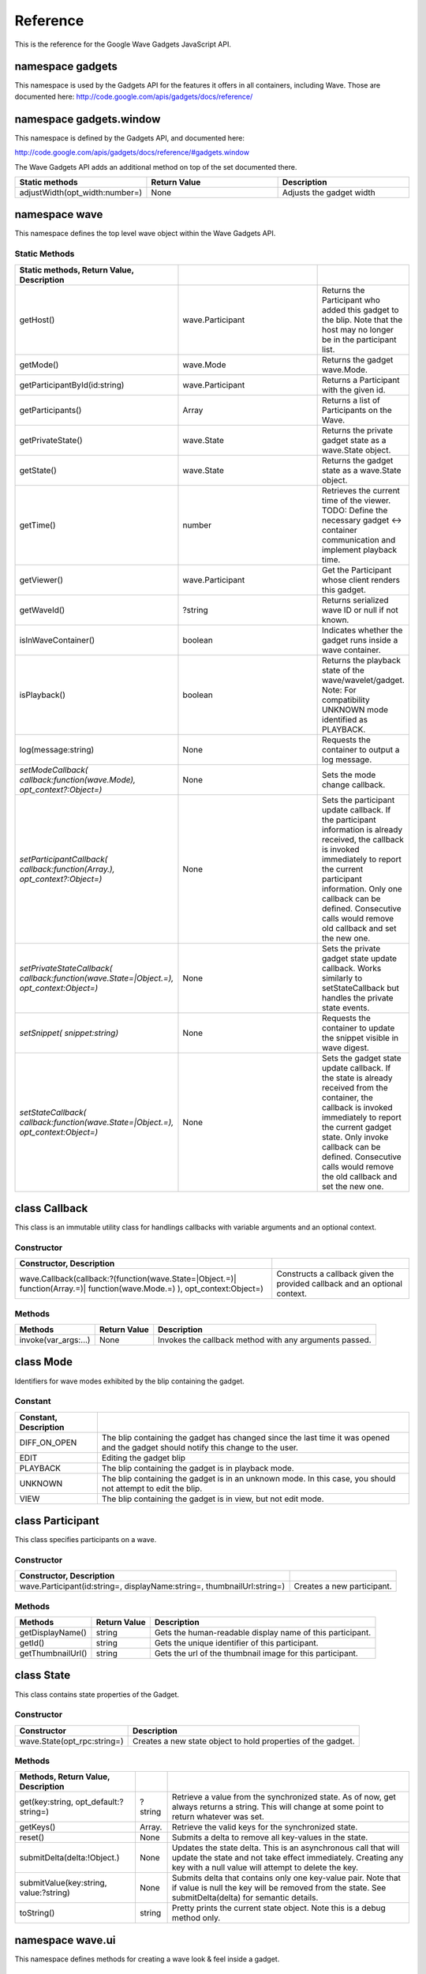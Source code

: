 .. Licensed to the Apache Software Foundation (ASF) under one
   or more contributor license agreements.  See the NOTICE file
   distributed with this work for additional information
   regarding copyright ownership.  The ASF licenses this file
   to you under the Apache License, Version 2.0 (the
   "License"); you may not use this file except in compliance
   with the License.  You may obtain a copy of the License at

..   http://www.apache.org/licenses/LICENSE-2.0

.. Unless required by applicable law or agreed to in writing,
   software distributed under the License is distributed on an
   "AS IS" BASIS, WITHOUT WARRANTIES OR CONDITIONS OF ANY
   KIND, either express or implied.  See the License for the
   specific language governing permissions and limitations
   under the License.

Reference
=========

This is the reference for the Google Wave Gadgets JavaScript API.

namespace gadgets
-----------------

This namespace is used by the Gadgets API for the features it offers in all
containers, including Wave. Those are documented here:
http://code.google.com/apis/gadgets/docs/reference/

namespace gadgets.window
------------------------

This namespace is defined by the Gadgets API, and documented here:

http://code.google.com/apis/gadgets/docs/reference/#gadgets.window

The Wave Gadgets API adds an additional method on top of the set documented
there.

.. csv-table::
   :header: Static methods, Return Value, Description
   :widths: 10, 10, 10

   adjustWidth(opt_width:number=),None,Adjusts the gadget width


namespace wave
--------------

This namespace defines the top level wave object within the Wave Gadgets API.

Static Methods
^^^^^^^^^^^^^^

.. csv-table::
   :header: Static methods, Return Value, Description
   :widths: 10, 70, 10
   :delim: ~

   getHost()~wave.Participant~Returns the Participant who added this gadget to the blip. Note that the host may no longer be in the participant list.
   getMode()~wave.Mode~Returns the gadget wave.Mode.
   getParticipantById(id:string)~wave.Participant~Returns a Participant with the given id.
   getParticipants()~Array~Returns a list of Participants on the Wave.
   getPrivateState()~wave.State~Returns the private gadget state as a wave.State object.
   getState()~wave.State~Returns the gadget state as a wave.State object.
   getTime()~number~Retrieves the current time of the viewer. TODO: Define the necessary gadget <-> container communication and implement playback time.
   getViewer()~wave.Participant~Get the Participant whose client renders this gadget.
   getWaveId()~?string~Returns serialized wave ID or null if not known.
   isInWaveContainer()~boolean~Indicates whether the gadget runs inside a wave container.
   isPlayback()~boolean~Returns the playback state of the wave/wavelet/gadget. Note: For compatibility UNKNOWN mode identified as PLAYBACK.
   log(message:string)~None~Requests the container to output a log message.
   `setModeCallback( callback:function(wave.Mode), opt_context?:Object=)`~None~Sets the mode change callback.
   `setParticipantCallback( callback:function(Array.), opt_context?:Object=)`~None~Sets the participant update callback. If the participant information is already received, the callback is invoked immediately to report the current participant information. Only one callback can be defined. Consecutive calls would remove old callback and set the new one.
   `setPrivateStateCallback( callback:function(wave.State=|Object.=), opt_context:Object=)`~None~Sets the private gadget state update callback. Works similarly to setStateCallback but handles the private state events.
   `setSnippet( snippet:string)`~None~Requests the container to update the snippet visible in wave digest.
   `setStateCallback( callback:function(wave.State=|Object.=), opt_context:Object=)`~None~Sets the gadget state update callback. If the state is already received from the container, the callback is invoked immediately to report the current gadget state. Only invoke callback can be defined. Consecutive calls would remove the old callback and set the new one.

class Callback
--------------

This class is an immutable utility class for handlings callbacks with variable
arguments and an optional context.

Constructor
^^^^^^^^^^^
.. csv-table::
   :header: Constructor, Description
   :delim: ~

   wave.Callback(callback:?(function(wave.State=|Object.=)| function(Array.=)| function(wave.Mode.=) ), opt_context:Object=)~Constructs a callback given the provided callback and an optional context.

Methods
^^^^^^^

.. csv-table::
   :header: Methods, Return Value, Description

   invoke(var_args:...),None,Invokes the callback method with any arguments passed.

class Mode
----------

Identifiers for wave modes exhibited by the blip containing the gadget.

Constant
^^^^^^^^

.. csv-table::
   :header: Constant, Description
   :delim: ~

   DIFF_ON_OPEN~The blip containing the gadget has changed since the last time it was opened and the gadget should notify this change to the user.
   EDIT~Editing the gadget blip
   PLAYBACK~The blip containing the gadget is in playback mode.
   UNKNOWN~The blip containing the gadget is in an unknown mode. In this case, you should not attempt to edit the blip.
   VIEW~The blip containing the gadget is in view, but not edit mode.

class Participant
-----------------

This class specifies participants on a wave.

Constructor
^^^^^^^^^^^

.. csv-table::
   :header: Constructor, Description
   :delim: ~

   wave.Participant(id:string=, displayName:string=, thumbnailUrl:string=)~Creates a new participant.

Methods
^^^^^^^

.. csv-table::
   :header: Methods, Return Value, Description

   getDisplayName(),string,Gets the human-readable display name of this participant.
   getId(),string,Gets the unique identifier of this participant.
   getThumbnailUrl(),string,Gets the url of the thumbnail image for this participant.

class State
-----------

This class contains state properties of the Gadget.

Constructor
^^^^^^^^^^^
.. csv-table::
   :header: Constructor, Description

   wave.State(opt_rpc:string=),Creates a new state object to hold properties of the gadget.

Methods
^^^^^^^

.. csv-table::
   :header: Methods, Return Value, Description
   :delim: ~

   get(key:string, opt_default:?string=)~?string~Retrieve a value from the synchronized state. As of now, get always returns a string. This will change at some point to return whatever was set.
   getKeys()~Array.~Retrieve the valid keys for the synchronized state.
   reset()~None~Submits a delta to remove all key-values in the state.
   submitDelta(delta:!Object.)~None~Updates the state delta. This is an asynchronous call that will update the state and not take effect immediately. Creating any key with a null value will attempt to delete the key.
   submitValue(key:string, value:?string)~None~Submits delta that contains only one key-value pair. Note that if value is null the key will be removed from the state. See submitDelta(delta) for semantic details.
   toString()~string~Pretty prints the current state object. Note this is a debug method only.

namespace wave.ui
-----------------

This namespace defines methods for creating a wave look & feel inside a gadget.

Static Methods
^^^^^^^^^^^^^^

.. csv-table::
   :header: Static Methods, Return Value, Description
   :delim: ~

   loadCss()~None~Loads a CSS with Wave-like styles into the gadget, including font properties, link properties, and the properties for the wave-styled button, dialog, and frame.
   makeButton(target:Element)~None~Converts the passed in target into a wave-styled button.
   makeDialog(target:Element, title:string, onclick:)~None~Converts the passed in target into a wave-styled dialog. For now it only creates a centered box. The close button in the upper right corner will be default do nothing.
   makeFrame(target:Element)~None~Converts the passed in target into a wave-styled frame.

namespace wave.util
-------------------

This namespace defines utility methods for use within the Wave Gadgets API.

Static Methods
^^^^^^^^^^^^^^

.. csv-table::
   :header: Static methods, Return Value, Description
   :delim: ~

   printJson(obj:Object, opt_pretty:boolean=, opt_tabs:number=)~string~Outputs JSON objects in text format. Optionally pretty print.